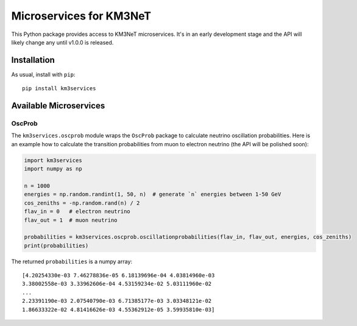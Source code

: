 Microservices for KM3NeT
========================

.. image:: https://git.km3net.de/km3py/km3services/badges/master/pipeline.svg
    :target: https://git.km3net.de/km3py/km3services/pipelines

.. image:: https://git.km3net.de/km3py/km3services/badges/master/coverage.svg
    :target: https://tgal.pages.km3net.de/km3services/coverage

.. image:: https://examples.pages.km3net.de/km3badges/docs-latest-brightgreen.svg
    :target: https://tgal.pages.km3net.de/km3services

This Python package provides access to KM3NeT microservices. It's in an early development
stage and the API will likely change any until v1.0.0 is released.

Installation
------------

As usual, install with ``pip``::

  pip install km3services

Available Microservices
-----------------------

OscProb
~~~~~~~

The ``km3services.oscprob`` module wraps the ``OscProb`` package to calculate neutrino
oscillation probabilities. Here is an example how to calculate the transition
probabilities from muon to electron neutrino (the API will be polished soon):

.. code-block:: python3

  import km3services
  import numpy as np

  n = 1000
  energies = np.random.randint(1, 50, n)  # generate `n` energies between 1-50 GeV
  cos_zeniths = -np.random.rand(n) / 2
  flav_in = 0   # electron neutrino
  flav_out = 1  # muon neutrino

  probabilities = km3services.oscprob.oscillationprobabilities(flav_in, flav_out, energies, cos_zeniths)
  print(probabilities)

The returned ``probabilities`` is a numpy array::

 [4.20254330e-03 7.46278836e-05 6.18139696e-04 4.03814960e-03
 3.38002558e-03 3.33962606e-04 4.53159234e-02 5.03111960e-02
 ...
 2.23391190e-03 2.07540790e-03 6.71385177e-03 3.03348121e-02
 1.86633322e-02 4.81416626e-03 4.55362912e-05 3.59935810e-03]
